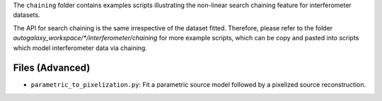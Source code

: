 The ``chaining`` folder contains examples scripts illustrating the non-linear search chaining feature for interferometer datasets.

The API for search chaining is the same irrespective of the dataset fitted. Therefore, please refer to the folder
`autogalaxy_workspace/*/interferometer/chaining` for more example scripts, which can be copy and pasted
into scripts which model interferometer data via chaining.

Files (Advanced)
----------------

- ``parametric_to_pixelization.py``: Fit a parametric source model followed by a pixelized source reconstruction.